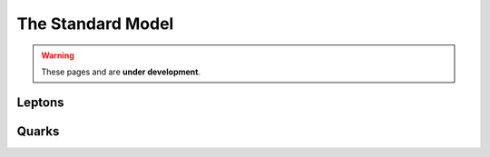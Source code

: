 The Standard Model
==================

.. warning::
  These pages and are **under development**.


Leptons
-------

Quarks
------
